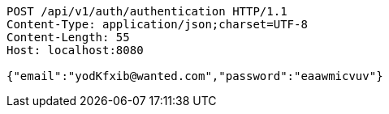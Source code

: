 [source,http,options="nowrap"]
----
POST /api/v1/auth/authentication HTTP/1.1
Content-Type: application/json;charset=UTF-8
Content-Length: 55
Host: localhost:8080

{"email":"yodKfxib@wanted.com","password":"eaawmicvuv"}
----